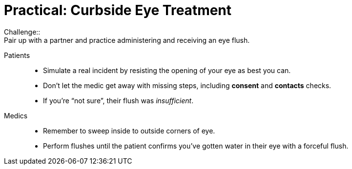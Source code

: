 = Practical: Curbside Eye Treatment
// tag::slide-1[]
Challenge::
Pair up with a partner and practice administering and receiving an eye flush.

Patients::
* Simulate a real incident by resisting the opening of your eye as best you can.
* Don't let the medic get away with missing steps, including *consent* and *contacts* checks.
* If you're “not sure”, their flush was _insufficient_.

Medics::
* Remember to sweep inside to outside corners of eye.
* Perform flushes until the patient confirms you've gotten water in their eye with a forceful flush.
// end::slide-1[]

// tag::slide-2[]

// end::slide-2[]

// tag::slide-3[]

// end::slide-3[]

// tag::slide-4[]

// end::slide-4[]
